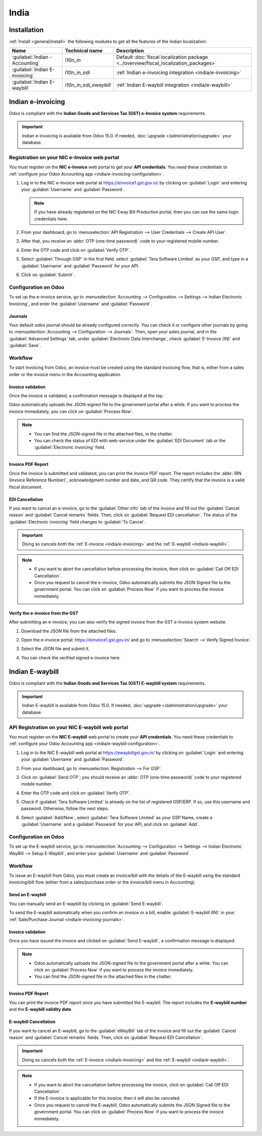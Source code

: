 =====
India
=====

.. _india/installation:

Installation
============

:ref:`Install <general/install>` the following modules to get all the features of the Indian
localization:

.. list-table::
   :header-rows: 1

   * - Name
     - Technical name
     - Description
   * - :guilabel:`Indian - Accounting`
     - `l10n_in`
     - Default :doc:`fiscal localization package <../overview/fiscal_localization_packages>`
   * - :guilabel:`Indian E-invoicing`
     - `l10n_in_edi`
     - :ref:`Indian e-invoicing integration <india/e-invoicing>`
   * - :guilabel:`Indian E-waybill`
     - `l10n_in_edi_ewaybill`
     - :ref:`Indian E-waybill integration <india/e-waybill>`

.. _india/e-invoicing:

Indian e-invoicing
==================

Odoo is compliant with the **Indian Goods and Services Tax (GST) e-Invoice system** requirements.

.. important::
   Indian e-invoicing is available from Odoo 15.0. If needed, :doc:`upgrade
   </administration/upgrade>` your database.

.. _india/e-invoicing-api:

Registration on your NIC e-Invoice web portal
---------------------------------------------

You must register on the **NIC e-Invoice** web portal to get your **API credentials**. You need
these credentials to :ref:`configure your Odoo Accounting app <india/e-invoicing-configuration>`.

#. Log in to the NIC e-Invoice web portal at https://einvoice1.gst.gov.in/ by clicking on
   :guilabel:`Login` and entering your :guilabel:`Username` and :guilabel:`Password`.

   .. note::
      If you have already registered on the NIC Eway Bill Production portal, then you can use the
      same login credentials here.

   .. image:: india/e-invoice-system-login.png
      :align: center
      :alt: Register Odoo ERP system on e-invoice web portal

#. From your dashboard, go to :menuselection:`API Registration --> User Credentials --> Create API
   User`.

   .. image:: india/e-invoice-create-api-user.png
      :align: center
      :alt: Click on User Credentials and Create API User

#. After that, you receive an :abbr:`OTP (one-time password)` code to your registered mobile number.
#. Enter the OTP code and click on :guilabel:`Verify OTP`.

   .. image:: india/trigger-otp.png
      :align: center
      :alt: Trigger an OTP to your registered phone number

#. Select :guilabel:`Through GSP` in the first field, select :guilabel:`Tera Software Limited`
   as your GSP, and type in a :guilabel:`Username` and :guilabel:`Password` for your API.

   .. image:: india/submit-api-registration-details.png
      :align: center
      :alt: Submit API specific Username and Password

#. Click on :guilabel:`Submit`.

.. _india/e-invoicing-configuration:

Configuration on Odoo
---------------------

To set up the e-invoice service, go to :menuselection:`Accounting --> Configuration --> Settings -->
Indian Electronic Invoicing`, and enter the :guilabel:`Username` and :guilabel:`Password`.

.. image:: india/e-invoice-setup.png
   :align: center
   :alt: Setup e-invoice service

.. _india/e-invoicing-journals:

Journals
~~~~~~~~

Your default *sales* journal should be already configured correctly. You can check it or configure
other journals by going to :menuselection:`Accounting --> Configuration --> Journals`. Then, open
your *sales* journal, and in the :guilabel:`Advanced Settings` tab, under :guilabel:`Electronic Data
Interchange`, check :guilabel:`E-Invoice (IN)` and :guilabel:`Save`.

.. image:: india/journal-configuration.png
   :align: center
   :alt: Journal configuration

.. _india/e-invoicing-workflow:

Workflow
--------

To start invoicing from Odoo, an invoice must be created using the standard invoicing flow, that is,
either from a sales order or the invoice menu in the Accounting application.

.. _india/invoice-validation:

Invoice validation
~~~~~~~~~~~~~~~~~~

Once the invoice is validated, a confirmation message is displayed at the top.

Odoo automatically uploads the JSON-signed file to the government portal after a while. If you want
to process the invoice immediately, you can click on :guilabel:`Process Now`.

.. image:: india/e-invoice-process.png
   :align: center
   :alt: Indian e-invoicing confirmation message: "The invoice will be processed asynchronously by
         the following E-invoicing service : E-Invoice (IN)"

.. note::
   - You can find the JSON-signed file in the attached files, in the chatter.
   - You can check the status of EDI with web-service under the :guilabel:`EDI Document` tab or the
     :guilabel:`Electronic invoicing` field.

.. _india/invoice-pdf-report:

Invoice PDF Report
~~~~~~~~~~~~~~~~~~

Once the invoice is submitted and validated, you can print the invoice PDF report. The report
includes the :abbr:`IRN (Invoice Reference Number)`, acknowledgment number and date, and QR code.
They certify that the invoice is a valid fiscal document.

.. image:: india/invoice-report.png
   :align: center
   :alt: IRN and QR code

.. _india/edi-cancellation:

EDI Cancellation
~~~~~~~~~~~~~~~~

If you want to cancel an e-invoice, go to the :guilabel:`Other info` tab of the invoice and fill out
the :guilabel:`Cancel reason` and :guilabel:`Cancel remarks` fields. Then, click on
:guilabel:`Request EDI cancellation`. The status of the :guilabel:`Electronic invoicing` field
changes to :guilabel:`To Cancel`.

.. important::
   Doing so cancels both the :ref:`E-invoice <india/e-invoicing>` and the :ref:`E-waybill
   <india/e-waybill>`.

.. image:: india/e-invoice-cancellation.png
   :align: center
   :alt: cancel reason and remarks

.. note::
   - If you want to abort the cancellation before processing the invoice, then click on
     :guilabel:`Call Off EDI Cancellation`.
   - Once you request to cancel the e-invoice, Odoo automatically submits the JSON Signed file to
     the government portal. You can click on :guilabel:`Process Now` if you want to process the
     invoice immediately.

.. _india/verify-e-invoice:

Verify the e-invoice from the GST
~~~~~~~~~~~~~~~~~~~~~~~~~~~~~~~~~

After submitting an e-invoice, you can also verify the signed invoice from the GST e-Invoice system
website.

#. Download the JSON file from the attached files.
#. Open the e-invoice portal: https://einvoice1.gst.gov.in/ and go to :menuselection:`Search -->
   Verify Signed Invoice`.
#. Select the JSON file and submit it.

   .. image:: india/verify-invoice.png
      :align: center
      :alt: select the JSON file for verify invoice

#. You can check the verified signed e-invoice here.

   .. image:: india/signed-invoice.png
      :align: center
      :alt: verified e-invoice

.. _india/e-waybill:

Indian E-waybill
================

Odoo is compliant with the **Indian Goods and Services Tax (GST) E-waybill system** requirements.

.. important::
   Indian E-waybill is available from Odoo 15.0. If needed, :doc:`upgrade </administration/upgrade>`
   your database.

.. _india/e-waybill-api:

API Registration on your NIC E-waybill web portal
--------------------------------------------------

You must register on the **NIC E-waybill** web portal to create your **API credentials**. You need
these credentials to :ref:`configure your Odoo Accounting app <india/e-waybill-configuration>`.

#. Log in to the NIC E-waybill web portal at https://ewaybillgst.gov.in/ by clicking on
   :guilabel:`Login` and entering your :guilabel:`Username` and :guilabel:`Password`.

   .. image:: india/e-waybill-system-login.png
      :align: center
      :alt: E-waybill login

#. From your dashboard, go to :menuselection:`Registration --> For GSP`.

   .. image:: india/e-waybill-registration-menu.png
      :align: center
      :alt: E-waybill registration

#. Click on :guilabel:`Send OTP`; you should receive an :abbr:`OTP (one-time password)` code to your
   registered mobile number.
#. Enter the OTP code and click on :guilabel:`Verify OTP`.

   .. image:: india/e-waybill-gsp-registration.png
      :align: center
      :alt: E-waybill OTP verification

#. Check if :guilabel:`Tera Software Limited` is already on the list of registered GSP/ERP. If so,
   use this username and password. Otherwise, follow the next steps.

   .. image:: india/e-waybill-gsp-list.png
      :align: center
      :alt: E-waybill list of registered GSP/ERP

#. Select :guilabel:`Add/New`, select :guilabel:`Tera Software Limited` as your GSP Name, create a
   :guilabel:`Username` and a :guilabel:`Password` for your API, and click on :guilabel:`Add`.

   .. image:: india/e-waybill-registration-details.png
      :align: center
      :alt: Submit GSP API registration details

.. _india/e-waybill-configuration:

Configuration on Odoo
---------------------

To set up the E-waybill service, go to :menuselection:`Accounting --> Configuration --> Settings -->
Indian Electronic WayBill --> Setup E-Waybill`, and enter your :guilabel:`Username` and
:guilabel:`Password`.

.. image:: india/e-waybill-configuration.png
   :align: center
   :alt: E-waybill setup odoo

.. _india/e-waybill-workflow:

Workflow
--------

To issue an E-waybill from Odoo, you must create an invoice/bill with the details of the E-waybill
using the standard invoicing/bill flow (either from a sales/purchase order or the invoice/bill menu
in Accounting).

.. _india/e-waybill-send:

Send an E-waybill
~~~~~~~~~~~~~~~~~

You can manually send an E-waybill by clicking on :guilabel:`Send E-waybill`.

.. image:: india/e-waybill-send-button.png
   :align: center
   :alt: Send E-waybill button on invoices

To send the E-waybill automatically when you confirm an invoice or a bill, enable
:guilabel:`E-waybill (IN)` in your :ref:`Sale/Purchase Journal <india/e-invoicing-journals>`.

.. _india/invoice-validation-e-way:

Invoice validation
~~~~~~~~~~~~~~~~~~

Once you have issued the invoice and clicked on :guilabel:`Send E-waybill`, a confirmation message
is displayed.

.. note::
   - Odoo automatically uploads the JSON-signed file to the government portal after a while. You can
     click on :guilabel:`Process Now` if you want to process the invoice immediately.
   - You can find the JSON-signed file in the attached files in the chatter.

.. image:: india/e-waybill-process.png
   :align: center
   :alt: Indian e-waybill confirmation message: "The invoice will be processed asynchronously by
         the following E-waybill service : E-waybill (IN)"

Invoice PDF Report
~~~~~~~~~~~~~~~~~~

You can print the invoice PDF report once you have submitted the E-waybill. The report includes the
**E-waybill number** and the **E-waybill validity date**.

.. image:: india/e-waybill-invoice-report.png
   :align: center
   :alt: E-waybill acknowledgment number and date

.. _india/e-waybill-cancellation:

E-waybill Cancellation
~~~~~~~~~~~~~~~~~~~~~~

If you want to cancel an E-waybill, go to the :guilabel:`eWayBill` tab of the invoice and fill out
the :guilabel:`Cancel reason` and :guilabel:`Cancel remarks` fields. Then, click on
:guilabel:`Request EDI Cancellation`.

.. important::
   Doing so cancels both the :ref:`E-invoice <india/e-invoicing>` and the :ref:`E-waybill
   <india/e-waybill>`.

.. image:: india/e-waybill-cancellation.png
   :align: center
   :alt: cancel reason and remarks

.. note::
   - If you want to abort the cancellation before processing the invoice, click on :guilabel:`Call
     Off EDI Cancellation`.
   - If the E-invoice is applicable for this invoice, then it will also be canceled.
   - Once you request to cancel the E-waybill, Odoo automatically submits the JSON Signed file to
     the government portal. You can click on :guilabel:`Process Now` if you want to process the
     invoice immediately.

